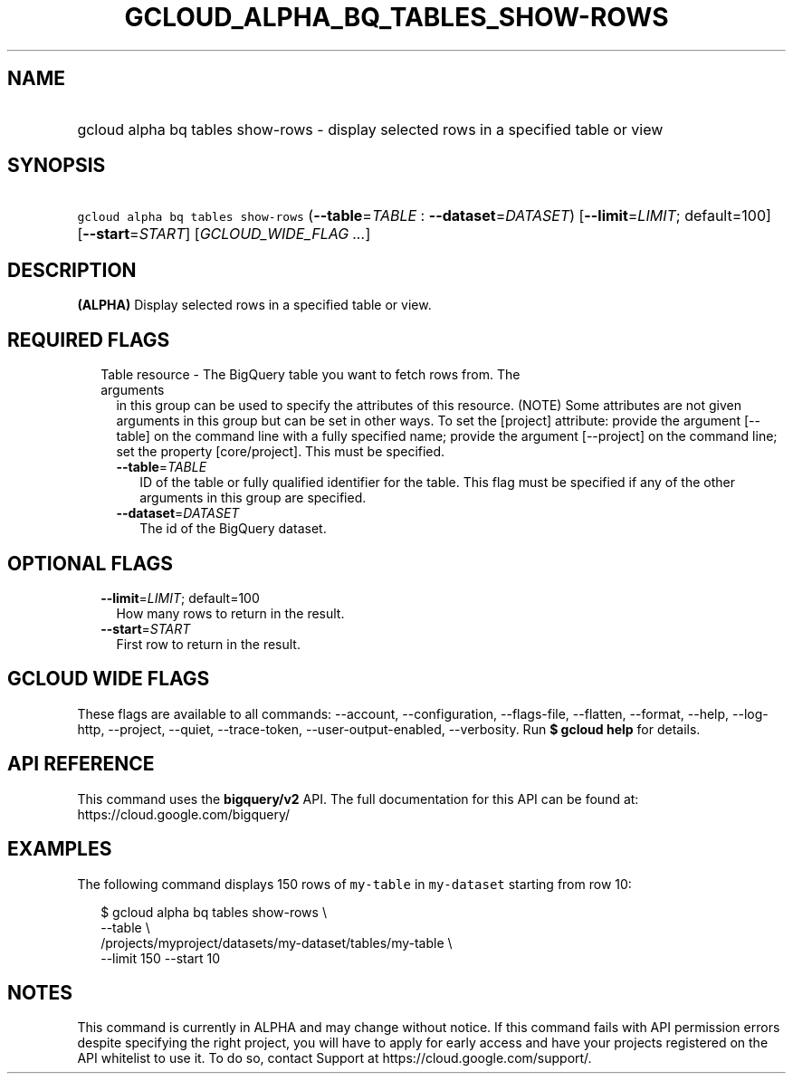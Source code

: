
.TH "GCLOUD_ALPHA_BQ_TABLES_SHOW\-ROWS" 1



.SH "NAME"
.HP
gcloud alpha bq tables show\-rows \- display selected rows in a specified table or view



.SH "SYNOPSIS"
.HP
\f5gcloud alpha bq tables show\-rows\fR (\fB\-\-table\fR=\fITABLE\fR\ :\ \fB\-\-dataset\fR=\fIDATASET\fR) [\fB\-\-limit\fR=\fILIMIT\fR;\ default=100] [\fB\-\-start\fR=\fISTART\fR] [\fIGCLOUD_WIDE_FLAG\ ...\fR]



.SH "DESCRIPTION"

\fB(ALPHA)\fR Display selected rows in a specified table or view.



.SH "REQUIRED FLAGS"

.RS 2m
.TP 2m

Table resource \- The BigQuery table you want to fetch rows from. The arguments
in this group can be used to specify the attributes of this resource. (NOTE)
Some attributes are not given arguments in this group but can be set in other
ways. To set the [project] attribute: provide the argument [\-\-table] on the
command line with a fully specified name; provide the argument [\-\-project] on
the command line; set the property [core/project]. This must be specified.

.RS 2m
.TP 2m
\fB\-\-table\fR=\fITABLE\fR
ID of the table or fully qualified identifier for the table. This flag must be
specified if any of the other arguments in this group are specified.

.TP 2m
\fB\-\-dataset\fR=\fIDATASET\fR
The id of the BigQuery dataset.


.RE
.RE
.sp

.SH "OPTIONAL FLAGS"

.RS 2m
.TP 2m
\fB\-\-limit\fR=\fILIMIT\fR; default=100
How many rows to return in the result.

.TP 2m
\fB\-\-start\fR=\fISTART\fR
First row to return in the result.


.RE
.sp

.SH "GCLOUD WIDE FLAGS"

These flags are available to all commands: \-\-account, \-\-configuration,
\-\-flags\-file, \-\-flatten, \-\-format, \-\-help, \-\-log\-http, \-\-project,
\-\-quiet, \-\-trace\-token, \-\-user\-output\-enabled, \-\-verbosity. Run \fB$
gcloud help\fR for details.



.SH "API REFERENCE"

This command uses the \fBbigquery/v2\fR API. The full documentation for this API
can be found at: https://cloud.google.com/bigquery/



.SH "EXAMPLES"

The following command displays 150 rows of \f5my\-table\fR in \f5my\-dataset\fR
starting from row 10:

.RS 2m
$ gcloud alpha bq tables show\-rows  \e
    \-\-table \e
    /projects/myproject/datasets/my\-dataset/tables/my\-table \e
    \-\-limit 150 \-\-start 10
.RE



.SH "NOTES"

This command is currently in ALPHA and may change without notice. If this
command fails with API permission errors despite specifying the right project,
you will have to apply for early access and have your projects registered on the
API whitelist to use it. To do so, contact Support at
https://cloud.google.com/support/.

